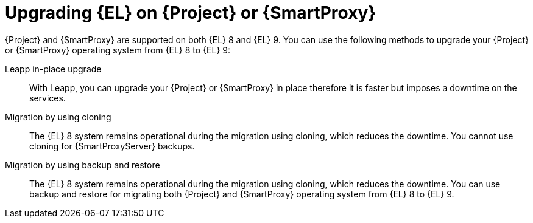[id="upgrading_EL_on_{project-context}_or_proxy_{context}"]
= Upgrading {EL} on {Project} or {SmartProxy}

{Project} and {SmartProxy} are supported on both {EL} 8 and {EL} 9.
You can use the following methods to upgrade your {Project} or {SmartProxy} operating system from {EL} 8 to {EL} 9:

Leapp in-place upgrade::
With Leapp, you can upgrade your {Project} or {SmartProxy} in place therefore it is faster but imposes a downtime on the services.

Migration by using cloning::
The {EL} 8 system remains operational during the migration using cloning, which reduces the downtime.
You cannot use cloning for {SmartProxyServer} backups.

Migration by using backup and restore::
The {EL} 8 system remains operational during the migration using cloning, which reduces the downtime.
You can use backup and restore for migrating both {Project} and {SmartProxy} operating system from {EL} 8 to {EL} 9.
